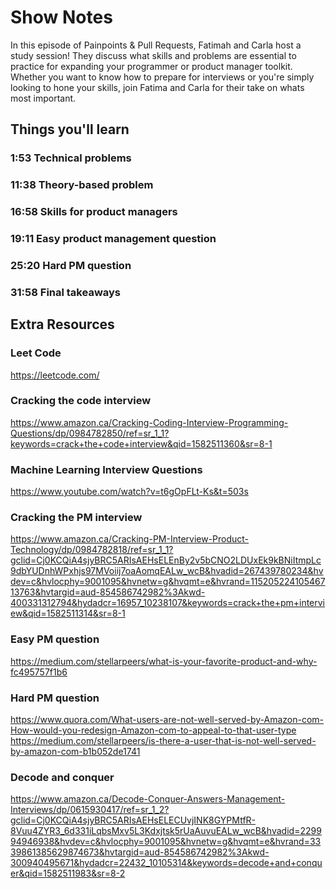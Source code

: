 * Show Notes
In this episode of Painpoints & Pull Requests, Fatimah and Carla host a study session! They discuss what skills and problems are essential to practice
for expanding your programmer or product manager toolkit. Whether you want to know how to prepare for interviews or you're simply looking to hone your skills, join Fatima and Carla for their take on whats most important.
** Things you'll learn
*** 1:53 Technical problems
*** 11:38 Theory-based problem
*** 16:58 Skills for product managers
*** 19:11 Easy product management question
*** 25:20 Hard PM question
*** 31:58 Final takeaways
** Extra Resources
*** Leet Code
    https://leetcode.com/
*** Cracking the code interview
    https://www.amazon.ca/Cracking-Coding-Interview-Programming-Questions/dp/0984782850/ref=sr_1_1?keywords=crack+the+code+interview&qid=1582511360&sr=8-1
*** Machine Learning Interview Questions
    https://www.youtube.com/watch?v=t6gOpFLt-Ks&t=503s
*** Cracking the PM interview
    https://www.amazon.ca/Cracking-PM-Interview-Product-Technology/dp/0984782818/ref=sr_1_1?gclid=Cj0KCQiA4sjyBRC5ARIsAEHsELEnBy2v5bCNO2LDUxEk9kBNiItmpLc9dbYUDnhWPxhjs97MVoiij7oaAomqEALw_wcB&hvadid=267439780234&hvdev=c&hvlocphy=9001095&hvnetw=g&hvqmt=e&hvrand=11520522410546713763&hvtargid=aud-854586742982%3Akwd-400331312794&hydadcr=16957_10238107&keywords=crack+the+pm+interview&qid=1582511314&sr=8-1
*** Easy PM question
    https://medium.com/stellarpeers/what-is-your-favorite-product-and-why-fc495757f1b6
*** Hard PM question
    https://www.quora.com/What-users-are-not-well-served-by-Amazon-com-How-would-you-redesign-Amazon-com-to-appeal-to-that-user-type
    https://medium.com/stellarpeers/is-there-a-user-that-is-not-well-served-by-amazon-com-b1b052de1741
*** Decode and conquer
    https://www.amazon.ca/Decode-Conquer-Answers-Management-Interviews/dp/0615930417/ref=sr_1_2?gclid=Cj0KCQiA4sjyBRC5ARIsAEHsELECUvjINK8GYPMtfR-8Vuu4ZYR3_6d331iLqbsMxv5L3Kdxjtsk5rUaAuvuEALw_wcB&hvadid=229994946938&hvdev=c&hvlocphy=9001095&hvnetw=g&hvqmt=e&hvrand=3339861385629874673&hvtargid=aud-854586742982%3Akwd-300940495671&hydadcr=22432_10105314&keywords=decode+and+conquer&qid=1582511983&sr=8-2



